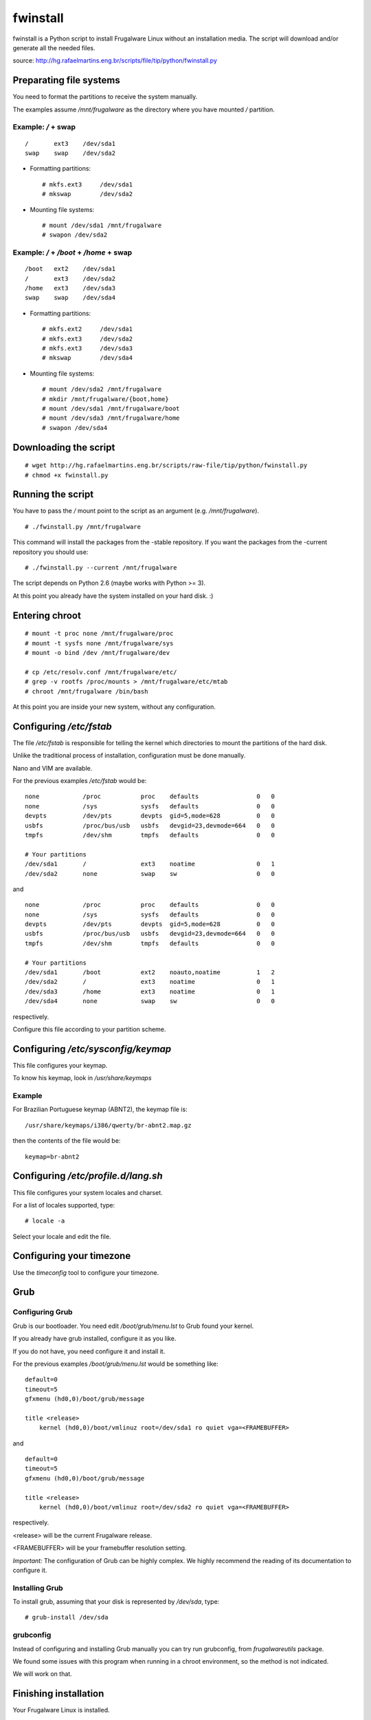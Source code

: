 fwinstall
=========

fwinstall is a Python script to install Frugalware Linux without an
installation media. The script will download and/or generate all the
needed files.

source: http://hg.rafaelmartins.eng.br/scripts/file/tip/python/fwinstall.py

Preparating file systems
------------------------

You need to format the partitions to receive the system manually.

The examples assume */mnt/frugalware* as the directory where you
have mounted */* partition.


Example: */* + swap
~~~~~~~~~~~~~~~~~~~

::

    /       ext3    /dev/sda1
    swap    swap    /dev/sda2

* Formatting partitions: ::

    # mkfs.ext3     /dev/sda1
    # mkswap        /dev/sda2

* Mounting file systems: ::

    # mount /dev/sda1 /mnt/frugalware
    # swapon /dev/sda2


Example: */* + */boot* + */home* + swap
~~~~~~~~~~~~~~~~~~~~~~~~~~~~~~~~~~~~~~~

::

    /boot   ext2    /dev/sda1
    /       ext3    /dev/sda2
    /home   ext3    /dev/sda3
    swap    swap    /dev/sda4

* Formatting partitions: ::

    # mkfs.ext2     /dev/sda1
    # mkfs.ext3     /dev/sda2
    # mkfs.ext3     /dev/sda3
    # mkswap        /dev/sda4

* Mounting file systems: ::

    # mount /dev/sda2 /mnt/frugalware
    # mkdir /mnt/frugalware/{boot,home}
    # mount /dev/sda1 /mnt/frugalware/boot
    # mount /dev/sda3 /mnt/frugalware/home
    # swapon /dev/sda4


Downloading the script
----------------------

::

    # wget http://hg.rafaelmartins.eng.br/scripts/raw-file/tip/python/fwinstall.py
    # chmod +x fwinstall.py


Running the script
------------------

You have to pass the */* mount point to the script as an argument
(e.g. */mnt/frugalware*). ::

    # ./fwinstall.py /mnt/frugalware

This command will install the packages from the -stable repository.
If you want the packages from the -current repository you should
use: ::

    # ./fwinstall.py --current /mnt/frugalware

The script depends on Python 2.6 (maybe works with Python >= 3).

At this point you already have the system installed on your hard disk. :)


Entering chroot
---------------

::

    # mount -t proc none /mnt/frugalware/proc
    # mount -t sysfs none /mnt/frugalware/sys
    # mount -o bind /dev /mnt/frugalware/dev

    # cp /etc/resolv.conf /mnt/frugalware/etc/
    # grep -v rootfs /proc/mounts > /mnt/frugalware/etc/mtab
    # chroot /mnt/frugalware /bin/bash

At this point you are inside your new system, without any configuration.


Configuring */etc/fstab*
------------------------

The file */etc/fstab* is responsible for telling the kernel which
directories to mount the partitions of the hard disk.

Unlike the traditional process of installation, configuration must be
done manually.

Nano and VIM are available.

For the previous examples */etc/fstab* would be: ::

    none            /proc           proc    defaults                0   0
    none            /sys            sysfs   defaults                0   0
    devpts          /dev/pts        devpts  gid=5,mode=628          0   0
    usbfs           /proc/bus/usb   usbfs   devgid=23,devmode=664   0   0
    tmpfs           /dev/shm        tmpfs   defaults                0   0
    
    # Your partitions
    /dev/sda1       /               ext3    noatime                 0   1
    /dev/sda2       none            swap    sw                      0   0

and ::

    none            /proc           proc    defaults                0   0
    none            /sys            sysfs   defaults                0   0
    devpts          /dev/pts        devpts  gid=5,mode=628          0   0
    usbfs           /proc/bus/usb   usbfs   devgid=23,devmode=664   0   0
    tmpfs           /dev/shm        tmpfs   defaults                0   0
    
    # Your partitions
    /dev/sda1       /boot           ext2    noauto,noatime          1   2
    /dev/sda2       /               ext3    noatime                 0   1
    /dev/sda3       /home           ext3    noatime                 0   1
    /dev/sda4       none            swap    sw                      0   0

respectively.

Configure this file according to your partition scheme.


Configuring */etc/sysconfig/keymap*
-----------------------------------

This file configures your keymap.

To know his keymap, look in */usr/share/keymaps*


Example
~~~~~~~

For Brazilian Portuguese keymap (ABNT2), the keymap file is: ::

    /usr/share/keymaps/i386/qwerty/br-abnt2.map.gz

then the contents of the file would be: ::

    keymap=br-abnt2


Configuring */etc/profile.d/lang.sh*
------------------------------------

This file configures your system locales and charset.
	
For a list of locales supported, type: ::

    # locale -a

Select your locale and edit the file.


Configuring your timezone
-------------------------

Use the *timeconfig* tool to configure your timezone.


Grub
----

Configuring Grub
~~~~~~~~~~~~~~~~

Grub is our bootloader. You need edit */boot/grub/menu.lst* to Grub
found your kernel.

If you already have grub installed, configure it as you like.

If you do not have, you need configure it and install it.

For the previous examples */boot/grub/menu.lst* would be something
like: ::

    default=0
    timeout=5
    gfxmenu (hd0,0)/boot/grub/message

    title <release>
        kernel (hd0,0)/boot/vmlinuz root=/dev/sda1 ro quiet vga=<FRAMEBUFFER>

and ::

    default=0
    timeout=5
    gfxmenu (hd0,0)/boot/grub/message
    
    title <release>
        kernel (hd0,0)/boot/vmlinuz root=/dev/sda2 ro quiet vga=<FRAMEBUFFER>

respectively.

<release> will be the current Frugalware release.

<FRAMEBUFFER> will be your framebuffer resolution setting.

*Important:* The configuration of Grub can be highly complex. We highly
recommend the reading of its documentation to configure it.


Installing Grub
~~~~~~~~~~~~~~~

To install grub, assuming that your disk is represented by */dev/sda*,
type: ::

    # grub-install /dev/sda


grubconfig
~~~~~~~~~~

Instead of configuring and installing Grub manually you can try run
grubconfig, from *frugalwareutils* package.

We found some issues with this program when running in a chroot environment,
so the method is not indicated.

We will work on that.


Finishing installation
----------------------

Your Frugalware Linux is installed.

You can take the additional settings using the software in the package
*frugalwareutils*.

To see what packages are installed, type: ::

    # pacman-g2 -Q

To exit the chroot environment type: ::

    # exit
    # umount /mnt/frugalware/proc
    # umount /mnt/frugalware/sys
    # umount /mnt/frugalware/dev

Additionally you should umount your partitions.

*IMPORTANT:* This documentation is heavily based on examples, have that
in mind, and above all, know your hardware :)


.. date added automatically by the script blohg_dump.py.
   this file was exported from an old repository, and this comment will
   help me to forcing the old creation date, instead of the date of the
   first commit on the new repository.

.. date: 1273363567


